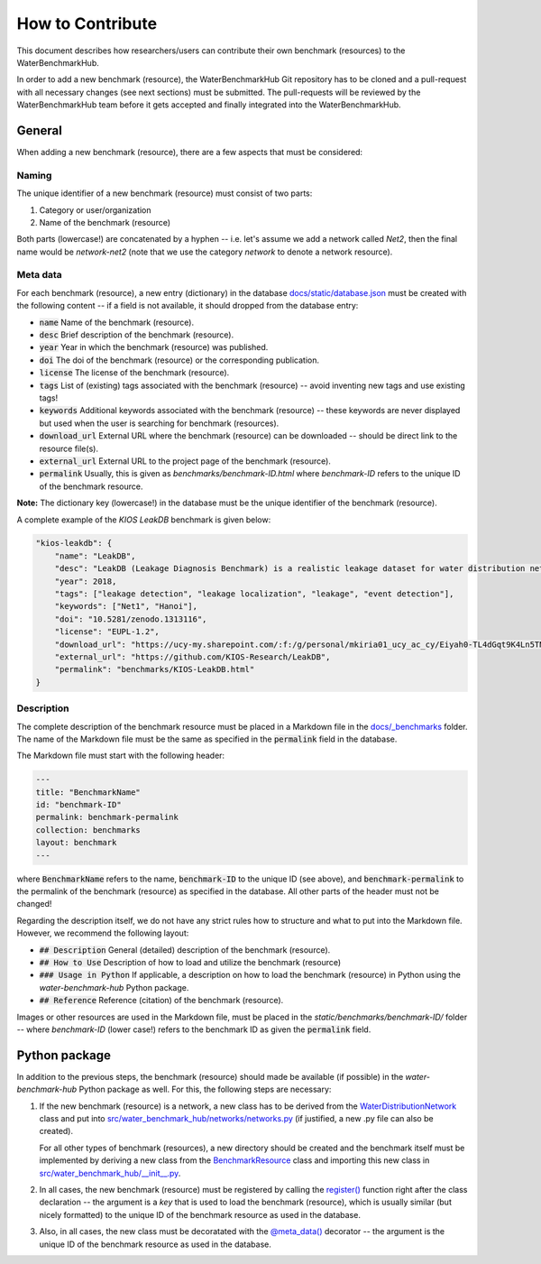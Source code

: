 .. _how_to_contribute:

*****************
How to Contribute
*****************

This document describes how researchers/users can contribute their own benchmark (resources)
to the WaterBenchmarkHub.

In order to add a new benchmark (resource), the WaterBenchmarkHub Git repository has to be cloned
and a pull-request with all necessary changes (see next sections) must be submitted.
The pull-requests will be reviewed by the WaterBenchmarkHub team before it gets accepted and
finally integrated into the WaterBenchmarkHub.

General
-------

When adding a new benchmark (resource), there are a few aspects that must be considered:

Naming
++++++

The unique identifier of a new benchmark (resource) must consist of two parts:

1. Category or user/organization
2. Name of the benchmark (resource)

Both parts (lowercase!) are concatenated by a hyphen -- i.e. let's assume we add a network
called `Net2`, then the final name would be `network-net2` (note that we use the category `network`
to denote a network resource).

Meta data
+++++++++

For each benchmark (resource), a new entry (dictionary) in the database
`docs/static/database.json <https://github.com/WaterFutures/WaterBenchmarkHub/blob/dev/docs/static/database.json>`_
must be created with the following content -- if a field is not available,
it should dropped from the database entry:

- :code:`name` Name of the benchmark (resource).
- :code:`desc` Brief description of the benchmark (resource).
- :code:`year` Year in which the benchmark (resource) was published.
- :code:`doi` The doi of the benchmark (resource) or the corresponding publication.
- :code:`license` The license of the benchmark (resource).
- :code:`tags` List of (existing) tags associated with the benchmark (resource) --
  avoid inventing new tags and use existing tags!
- :code:`keywords` Additional keywords associated with the benchmark (resource) --
  these keywords are never displayed but used when the user is searching for benchmark (resources).
- :code:`download_url` External URL where the benchmark (resource) can be downloaded --
  should be direct link to the resource file(s). 
- :code:`external_url` External URL to the project page of the benchmark (resource).
- :code:`permalink` Usually, this is given as `benchmarks/benchmark-ID.html`
  where `benchmark-ID` refers to the unique ID of the benchmark resource.

**Note:** The dictionary key (lowercase!) in the database must be the unique identifier of the benchmark (resource).

A complete example of the `KIOS LeakDB` benchmark is given below:

.. code:: JSON

	"kios-leakdb": {
            "name": "LeakDB",
            "desc": "LeakDB (Leakage Diagnosis Benchmark) is a realistic leakage dataset for water distribution networks.",
            "year": 2018,
            "tags": ["leakage detection", "leakage localization", "leakage", "event detection"],
            "keywords": ["Net1", "Hanoi"],
            "doi": "10.5281/zenodo.1313116",
            "license": "EUPL-1.2",
            "download_url": "https://ucy-my.sharepoint.com/:f:/g/personal/mkiria01_ucy_ac_cy/Eiyah0-TL4dGqt9K4Ln5TN0BRlroASbX35p53bS7or4j5A",
            "external_url": "https://github.com/KIOS-Research/LeakDB",
            "permalink": "benchmarks/KIOS-LeakDB.html"
        }

Description
+++++++++++

The complete description of the benchmark resource must be placed in a Markdown file in the
`docs/_benchmarks <https://github.com/WaterFutures/WaterBenchmarkHub/blob/dev/docs/_benchmarks>`_ folder.
The name of the Markdown file must be the same as specified in the :code:`permalink` field
in the database.

The Markdown file must start with the following header:

.. code:: YAML

	---
	title: "BenchmarkName"
	id: "benchmark-ID"
	permalink: benchmark-permalink
	collection: benchmarks
	layout: benchmark
	---
	
where :code:`BenchmarkName` refers to the name, :code:`benchmark-ID` to the unique ID (see above),
and :code:`benchmark-permalink` to the permalink of the benchmark (resource) as specified in
the database.
All other parts of the header must not be changed!

Regarding the description itself, we do not have any strict rules how to structure
and what to put into the Markdown file.
However, we recommend the following layout:

- :code:`## Description` General (detailed) description of the benchmark (resource).
- :code:`## How to Use` Description of how to load and utilize the benchmark (resource)
- :code:`### Usage in Python` If applicable, a description on how to load the benchmark (resource)
  in Python using the *water-benchmark-hub* Python package.
- :code:`## Reference` Reference (citation) of the benchmark (resource).

Images or other resources are used in the Markdown file, must be placed in the
`static/benchmarks/benchmark-ID/` folder -- where `benchmark-ID` (lower case!) refers to the
benchmark ID as given the :code:`permalink` field.


Python package
--------------

In addition to the previous steps, the benchmark (resource) should made be available
(if possible) in the *water-benchmark-hub* Python package as well.
For this, the following steps are necessary:

1. If the new benchmark (resource) is a network, a new class has to be derived from the
   `WaterDistributionNetwork <https://waterbenchmarkhub.readthedocs.io/en/latest/water_benchmark_hub.networks.html#water_benchmark_hub.networks.networks.WaterDistributionNetwork>`_
   class and put into
   `src/water_benchmark_hub/networks/networks.py <https://github.com/WaterFutures/WaterBenchmarkHub/blob/dev/src/water_benchmark_hub/networks/networks.py>`_
   (if justified, a new .py file can also be created).

   For all other types of benchmark (resources), a new directory should be created and
   the benchmark itself must be implemented by deriving a new class from the
   `BenchmarkResource <https://waterbenchmarkhub.readthedocs.io/en/latest/water_benchmark_hub.html#water_benchmark_hub.benchmark_resource.BenchmarkResource>`_
   class and importing this new class in
   `src/water_benchmark_hub/__init__.py <https://github.com/WaterFutures/WaterBenchmarkHub/blob/dev/src/water_benchmark_hub/__init__.py>`_.
2. In all cases, the new benchmark (resource) must be registered by calling the
   `register() <https://waterbenchmarkhub.readthedocs.io/en/latest/water_benchmark_hub.html#water_benchmark_hub.benchmarks.register>`_
   function right after the class declaration -- the argument is a *key* that is used to load
   the benchmark (resource), which is usually similar (but nicely formatted) to the unique ID of
   the benchmark resource as used in the database.
3. Also, in all cases, the new class must be decoratated with the
   `@meta_data() <https://waterbenchmarkhub.readthedocs.io/en/latest/water_benchmark_hub.html#water_benchmark_hub.meta_data.meta_data>`_
   decorator -- the argument is the unique ID of the benchmark resource as used in the database.
